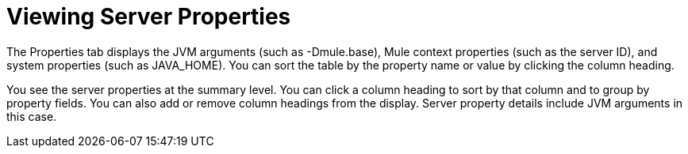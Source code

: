 = Viewing Server Properties

The Properties tab displays the JVM arguments (such as -Dmule.base), Mule context properties (such as the server ID), and system properties (such as JAVA_HOME). You can sort the table by the property name or value by clicking the column heading.

You see the server properties at the summary level. You can click a column heading to sort by that column and to group by property fields. You can also add or remove column headings from the display. Server property details include JVM arguments in this case.
